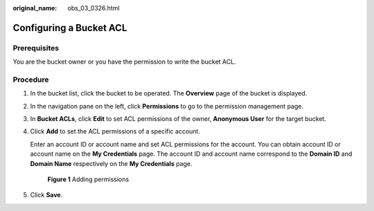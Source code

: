 :original_name: obs_03_0326.html

.. _obs_03_0326:

Configuring a Bucket ACL
========================

Prerequisites
-------------

You are the bucket owner or you have the permission to write the bucket ACL.

Procedure
---------

#. In the bucket list, click the bucket to be operated. The **Overview** page of the bucket is displayed.

#. In the navigation pane on the left, click **Permissions** to go to the permission management page.

#. In **Bucket ACLs**, click **Edit** to set ACL permissions of the owner, **Anonymous User** for the target bucket.

#. Click **Add** to set the ACL permissions of a specific account.

   Enter an account ID or account name and set ACL permissions for the account. You can obtain account ID or account name on the **My Credentials** page. The account ID and account name correspond to the **Domain ID** and **Domain Name** respectively on the **My Credentials** page.


   .. figure:: /_static/images/en-us_image_0000001180820598.png
      :alt: **Figure 1** Adding permissions

      **Figure 1** Adding permissions

#. Click **Save**.
